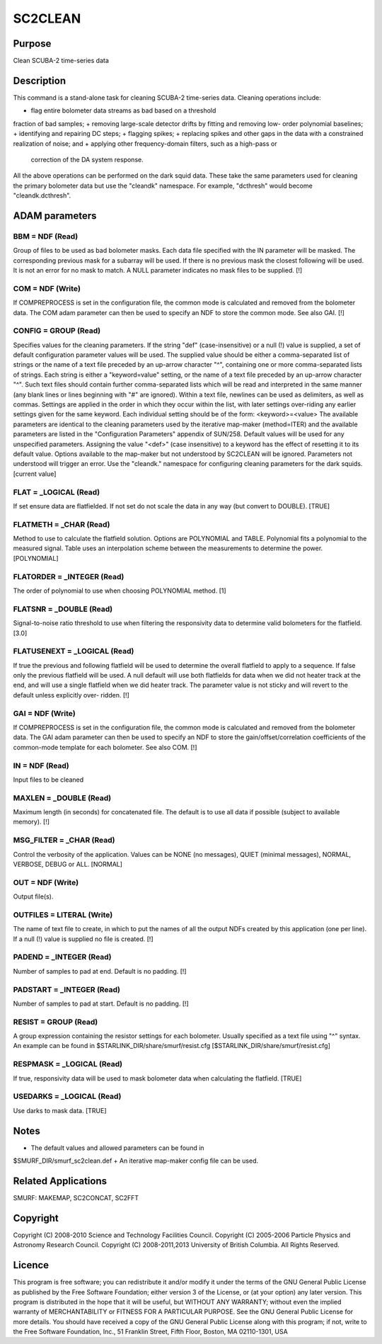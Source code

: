 

SC2CLEAN
========


Purpose
~~~~~~~
Clean SCUBA-2 time-series data


Description
~~~~~~~~~~~
This command is a stand-alone task for cleaning SCUBA-2 time-series
data. Cleaning operations include:

+ flag entire bolometer data streams as bad based on a threshold
fraction of bad samples;
+ removing large-scale detector drifts by fitting and removing low-
order polynomial baselines;
+ identifying and repairing DC steps;
+ flagging spikes;
+ replacing spikes and other gaps in the data with a constrained
realization of noise; and
+ applying other frequency-domain filters, such as a high-pass or
  correction of the DA system response.

All the above operations can be performed on the dark squid data.
These take the same parameters used for cleaning the primary bolometer
data but use the "cleandk" namespace. For example, "dcthresh" would
become "cleandk.dcthresh".


ADAM parameters
~~~~~~~~~~~~~~~



BBM = NDF (Read)
````````````````
Group of files to be used as bad bolometer masks. Each data file
specified with the IN parameter will be masked. The corresponding
previous mask for a subarray will be used. If there is no previous
mask the closest following will be used. It is not an error for no
mask to match. A NULL parameter indicates no mask files to be
supplied. [!]



COM = NDF (Write)
`````````````````
If COMPREPROCESS is set in the configuration file, the common mode is
calculated and removed from the bolometer data. The COM adam parameter
can then be used to specify an NDF to store the common mode. See also
GAI. [!]



CONFIG = GROUP (Read)
`````````````````````
Specifies values for the cleaning parameters. If the string "def"
(case-insensitive) or a null (!) value is supplied, a set of default
configuration parameter values will be used.
The supplied value should be either a comma-separated list of strings
or the name of a text file preceded by an up-arrow character "^",
containing one or more comma-separated lists of strings. Each string
is either a "keyword=value" setting, or the name of a text file
preceded by an up-arrow character "^". Such text files should contain
further comma-separated lists which will be read and interpreted in
the same manner (any blank lines or lines beginning with "#" are
ignored). Within a text file, newlines can be used as delimiters, as
well as commas. Settings are applied in the order in which they occur
within the list, with later settings over-riding any earlier settings
given for the same keyword.
Each individual setting should be of the form:
<keyword>=<value>
The available parameters are identical to the cleaning parameters used
by the iterative map-maker (method=ITER) and the available parameters
are listed in the "Configuration Parameters" appendix of SUN/258.
Default values will be used for any unspecified parameters. Assigning
the value "<def>" (case insensitive) to a keyword has the effect of
resetting it to its default value. Options available to the map-maker
but not understood by SC2CLEAN will be ignored. Parameters not
understood will trigger an error. Use the "cleandk." namespace for
configuring cleaning parameters for the dark squids. [current value]



FLAT = _LOGICAL (Read)
``````````````````````
If set ensure data are flatfielded. If not set do not scale the data
in any way (but convert to DOUBLE). [TRUE]



FLATMETH = _CHAR (Read)
```````````````````````
Method to use to calculate the flatfield solution. Options are
POLYNOMIAL and TABLE. Polynomial fits a polynomial to the measured
signal. Table uses an interpolation scheme between the measurements to
determine the power. [POLYNOMIAL]



FLATORDER = _INTEGER (Read)
```````````````````````````
The order of polynomial to use when choosing POLYNOMIAL method. [1]



FLATSNR = _DOUBLE (Read)
````````````````````````
Signal-to-noise ratio threshold to use when filtering the responsivity
data to determine valid bolometers for the flatfield. [3.0]



FLATUSENEXT = _LOGICAL (Read)
`````````````````````````````
If true the previous and following flatfield will be used to determine
the overall flatfield to apply to a sequence. If false only the
previous flatfield will be used. A null default will use both
flatfields for data when we did not heater track at the end, and will
use a single flatfield when we did heater track. The parameter value
is not sticky and will revert to the default unless explicitly over-
ridden. [!]



GAI = NDF (Write)
`````````````````
If COMPREPROCESS is set in the configuration file, the common mode is
calculated and removed from the bolometer data. The GAI adam parameter
can then be used to specify an NDF to store the
gain/offset/correlation coefficients of the common-mode template for
each bolometer. See also COM. [!]



IN = NDF (Read)
```````````````
Input files to be cleaned



MAXLEN = _DOUBLE (Read)
```````````````````````
Maximum length (in seconds) for concatenated file. The default is to
use all data if possible (subject to available memory). [!]



MSG_FILTER = _CHAR (Read)
`````````````````````````
Control the verbosity of the application. Values can be NONE (no
messages), QUIET (minimal messages), NORMAL, VERBOSE, DEBUG or ALL.
[NORMAL]



OUT = NDF (Write)
`````````````````
Output file(s).



OUTFILES = LITERAL (Write)
``````````````````````````
The name of text file to create, in which to put the names of all the
output NDFs created by this application (one per line). If a null (!)
value is supplied no file is created. [!]



PADEND = _INTEGER (Read)
````````````````````````
Number of samples to pad at end. Default is no padding. [!]



PADSTART = _INTEGER (Read)
``````````````````````````
Number of samples to pad at start. Default is no padding. [!]



RESIST = GROUP (Read)
`````````````````````
A group expression containing the resistor settings for each
bolometer. Usually specified as a text file using "^" syntax. An
example can be found in $STARLINK_DIR/share/smurf/resist.cfg
[$STARLINK_DIR/share/smurf/resist.cfg]



RESPMASK = _LOGICAL (Read)
``````````````````````````
If true, responsivity data will be used to mask bolometer data when
calculating the flatfield. [TRUE]



USEDARKS = _LOGICAL (Read)
``````````````````````````
Use darks to mask data. [TRUE]



Notes
~~~~~


+ The default values and allowed parameters can be found in
$SMURF_DIR/smurf_sc2clean.def
+ An iterative map-maker config file can be used.




Related Applications
~~~~~~~~~~~~~~~~~~~~
SMURF: MAKEMAP, SC2CONCAT, SC2FFT


Copyright
~~~~~~~~~
Copyright (C) 2008-2010 Science and Technology Facilities Council.
Copyright (C) 2005-2006 Particle Physics and Astronomy Research
Council. Copyright (C) 2008-2011,2013 University of British Columbia.
All Rights Reserved.


Licence
~~~~~~~
This program is free software; you can redistribute it and/or modify
it under the terms of the GNU General Public License as published by
the Free Software Foundation; either version 3 of the License, or (at
your option) any later version.
This program is distributed in the hope that it will be useful, but
WITHOUT ANY WARRANTY; without even the implied warranty of
MERCHANTABILITY or FITNESS FOR A PARTICULAR PURPOSE. See the GNU
General Public License for more details.
You should have received a copy of the GNU General Public License
along with this program; if not, write to the Free Software
Foundation, Inc., 51 Franklin Street, Fifth Floor, Boston, MA
02110-1301, USA


